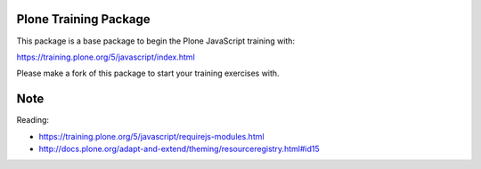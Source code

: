 Plone Training Package
======================

This package is a base package to begin the Plone JavaScript training with:

https://training.plone.org/5/javascript/index.html

Please make a fork of this package to start your training exercises with.

Note
====
Reading:

* https://training.plone.org/5/javascript/requirejs-modules.html
* http://docs.plone.org/adapt-and-extend/theming/resourceregistry.html#id15

